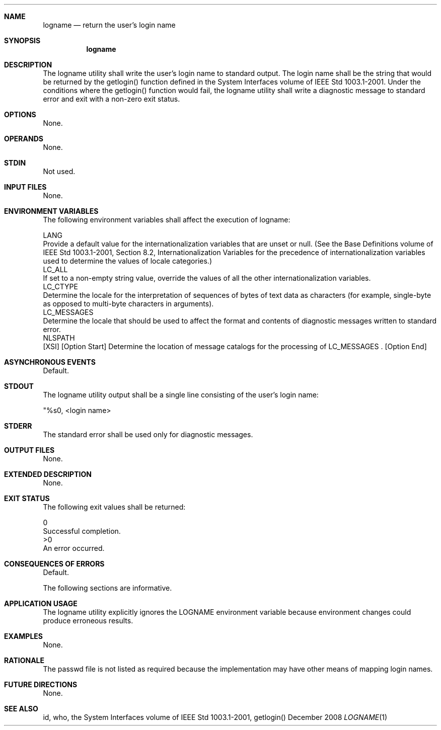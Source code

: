 .Dd December 2008
.Dt LOGNAME 1

.Sh NAME

.Nm logname
.Nd return the user's login name

.Sh SYNOPSIS

.Nm logname

.Sh DESCRIPTION

    The logname utility shall write the user's login name to standard output.
The login name shall be the string that would be returned by the getlogin()
function defined in the System Interfaces volume of IEEE Std 1003.1-2001.
Under the conditions where the getlogin() function would fail, the logname
utility shall write a diagnostic message to standard error and exit with a
non-zero exit status.

.Sh OPTIONS

    None.

.Sh OPERANDS

    None.

.Sh STDIN

    Not used.

.Sh INPUT FILES

    None.

.Sh ENVIRONMENT VARIABLES

    The following environment variables shall affect the execution of
logname:

    LANG
        Provide a default value for the internationalization variables that
are unset or null. (See the Base Definitions volume of IEEE Std 1003.1-2001,
Section 8.2, Internationalization Variables for the precedence of
internationalization variables used to determine the values of locale
categories.)
    LC_ALL
        If set to a non-empty string value, override the values of all the
other internationalization variables.
    LC_CTYPE
        Determine the locale for the interpretation of sequences of bytes of
text data as characters (for example, single-byte as opposed to multi-byte
characters in arguments).
    LC_MESSAGES
        Determine the locale that should be used to affect the format and
contents of diagnostic messages written to standard error.
    NLSPATH
        [XSI] [Option Start] Determine the location of message catalogs for
the processing of LC_MESSAGES . [Option End]

.Sh ASYNCHRONOUS EVENTS

    Default.

.Sh STDOUT

    The logname utility output shall be a single line consisting of the
user's login name:

    "%s\n", <login name>

.Sh STDERR

    The standard error shall be used only for diagnostic messages.

.Sh OUTPUT FILES

    None.

.Sh EXTENDED DESCRIPTION

    None.

.Sh EXIT STATUS

    The following exit values shall be returned:

     0
        Successful completion.
    >0
        An error occurred.

.Sh CONSEQUENCES OF ERRORS

    Default.

The following sections are informative.
.Sh APPLICATION USAGE

    The logname utility explicitly ignores the LOGNAME environment variable
because environment changes could produce erroneous results.

.Sh EXAMPLES

    None.

.Sh RATIONALE

    The passwd file is not listed as required because the implementation may
have other means of mapping login names.

.Sh FUTURE DIRECTIONS

    None.

.Sh SEE ALSO

    id, who, the System Interfaces volume of IEEE Std 1003.1-2001, getlogin()

